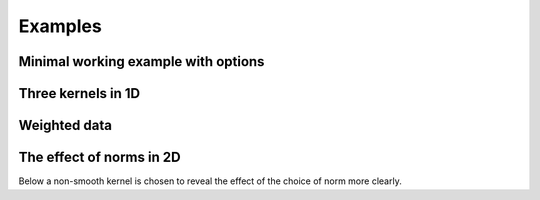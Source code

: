 Examples
=======

Minimal working example with options
------------------------------------

.. plot::
   :include-source:

    from KDEpy import FFTKDE
    data = np.random.randn(2**6)

    # Notice how bw (variance), kernel, weights and grid points are set
    x, y = FFTKDE(bw=1, kernel='gaussian').fit(data, weights=None).evaluate(2**8)

    plt.plot(x, y); plt.tight_layout()

Three kernels in 1D
-------------------

.. plot::
   :include-source:

    from KDEpy import FFTKDE
    data = np.exp(np.random.randn(2**6))  # Lognormal data

    for plt_num, kernel in enumerate(['box', 'biweight', 'gaussian'], 1):

        ax = fig.add_subplot(1, 3, plt_num)
        ax.set_title(f'Kernel: "{kernel}"')

        x, y = FFTKDE(kernel=kernel, bw='silverman').fit(data).evaluate()
        ax.plot(x, y)

    fig.tight_layout()



Weighted data
-------------

.. plot::
   :include-source:

    from KDEpy import FFTKDE
    data = np.random.randn(2**6)  # Normal distribution
    weights = data**2  # Large weights away from zero

    x, y = FFTKDE(bw='silverman').fit(data, weights).evaluate()
    plt.plot(x, y, label=r'Weighted away from zero $w_i = x_i^2$')

    y2 = FFTKDE(bw='silverman').fit(data).evaluate(x)
    plt.plot(x, y2, label=r'Unweighted $w_i = 1/N$')

    plt.title('Weighted and unweighted KDE')
    plt.tight_layout(); plt.legend(loc='best');



The effect of norms in 2D
-------------------------

Below a non-smooth kernel is chosen to reveal the effect of the choice of norm more clearly.

.. plot::
   :include-source:

    from KDEpy import FFTKDE

    # Create 2D data of shape (obs, dims)
    data = np.random.randn(2**4, 2)

    grid_points = 2**7  # Grid points in each dimension
    N = 16  # Number of contours

    for plt_num, norm in enumerate([1, 2, np.inf], 1):

        ax = fig.add_subplot(1, 3, plt_num)
        ax.set_title(f'Norm $p={norm}$')

        # Compute the kernel density estimate
        kde = FFTKDE(kernel='box', norm=norm)
        grid, points = kde.fit(data).evaluate(grid_points)

        # The grid is of shape (obs, dims), points are of shape (obs, 1)
        x, y = np.unique(grid[:, 0]), np.unique(grid[:, 1])
        z = points.reshape(grid_points, grid_points).T

        # Plot the kernel density estimate
        ax.contour(x, y, z, N, linewidths=0.8, colors='k')
        ax.contourf(x, y, z, N, cmap="RdBu_r")
        ax.plot(data[:, 0], data[:, 1], 'ok', ms=3)

    plt.tight_layout()
